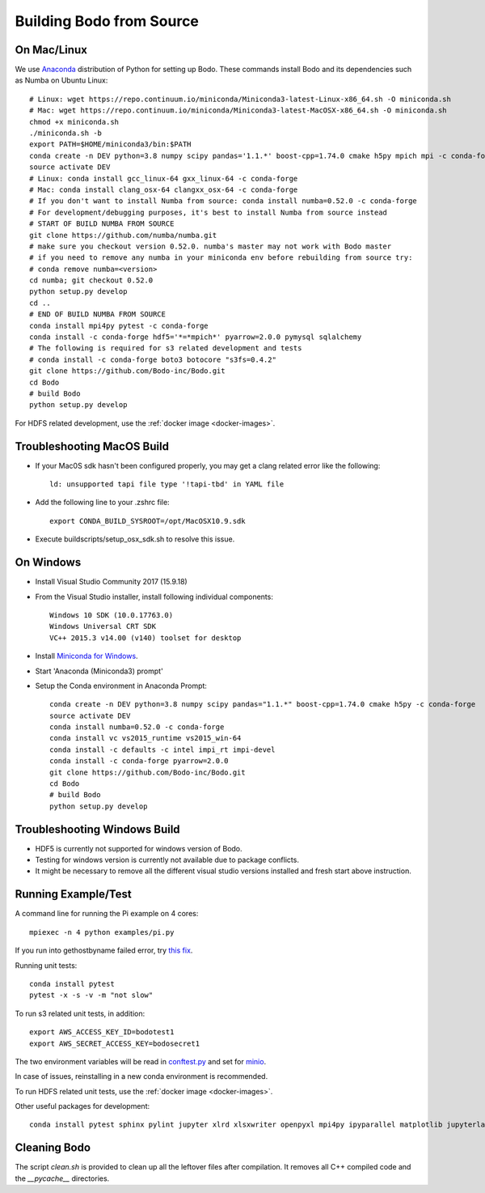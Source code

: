 .. _build_bodo_source:


Building Bodo from Source
-------------------------

On Mac/Linux
~~~~~~~~~~~~
We use `Anaconda <https://www.anaconda.com/download/>`_ distribution of
Python for setting up Bodo. These commands install Bodo and its dependencies
such as Numba on Ubuntu Linux::

    # Linux: wget https://repo.continuum.io/miniconda/Miniconda3-latest-Linux-x86_64.sh -O miniconda.sh
    # Mac: wget https://repo.continuum.io/miniconda/Miniconda3-latest-MacOSX-x86_64.sh -O miniconda.sh
    chmod +x miniconda.sh
    ./miniconda.sh -b
    export PATH=$HOME/miniconda3/bin:$PATH
    conda create -n DEV python=3.8 numpy scipy pandas='1.1.*' boost-cpp=1.74.0 cmake h5py mpich mpi -c conda-forge
    source activate DEV
    # Linux: conda install gcc_linux-64 gxx_linux-64 -c conda-forge
    # Mac: conda install clang_osx-64 clangxx_osx-64 -c conda-forge
    # If you don't want to install Numba from source: conda install numba=0.52.0 -c conda-forge
    # For development/debugging purposes, it's best to install Numba from source instead
    # START OF BUILD NUMBA FROM SOURCE
    git clone https://github.com/numba/numba.git
    # make sure you checkout version 0.52.0. numba's master may not work with Bodo master
    # if you need to remove any numba in your miniconda env before rebuilding from source try:
    # conda remove numba=<version>
    cd numba; git checkout 0.52.0
    python setup.py develop
    cd ..
    # END OF BUILD NUMBA FROM SOURCE
    conda install mpi4py pytest -c conda-forge
    conda install -c conda-forge hdf5='*=*mpich*' pyarrow=2.0.0 pymysql sqlalchemy
    # The following is required for s3 related development and tests
    # conda install -c conda-forge boto3 botocore "s3fs=0.4.2"
    git clone https://github.com/Bodo-inc/Bodo.git
    cd Bodo
    # build Bodo
    python setup.py develop

For HDFS related development, use the :ref:`docker image <docker-images>`.

Troubleshooting MacOS Build
~~~~~~~~~~~~~~~~~~~~~~~~~~~

* If your Mac0S sdk hasn't been configured properly, you may get a clang related error like the following::

     ld: unsupported tapi file type '!tapi-tbd' in YAML file

* Add the following line to your .zshrc file::

    export CONDA_BUILD_SYSROOT=/opt/MacOSX10.9.sdk

* Execute buildscripts/setup_osx_sdk.sh to resolve this issue.


On Windows
~~~~~~~~~~

* Install Visual Studio Community 2017 (15.9.18)
* From the Visual Studio installer, install following individual components::

    Windows 10 SDK (10.0.17763.0)
    Windows Universal CRT SDK
    VC++ 2015.3 v14.00 (v140) toolset for desktop

* Install `Miniconda for Windows <https://repo.continuum.io/miniconda/Miniconda3-latest-Windows-x86_64.exe>`_.
* Start 'Anaconda (Miniconda3) prompt'
* Setup the Conda environment in Anaconda Prompt::

    conda create -n DEV python=3.8 numpy scipy pandas="1.1.*" boost-cpp=1.74.0 cmake h5py -c conda-forge
    source activate DEV
    conda install numba=0.52.0 -c conda-forge
    conda install vc vs2015_runtime vs2015_win-64
    conda install -c defaults -c intel impi_rt impi-devel
    conda install -c conda-forge pyarrow=2.0.0
    git clone https://github.com/Bodo-inc/Bodo.git
    cd Bodo
    # build Bodo
    python setup.py develop


Troubleshooting Windows Build
~~~~~~~~~~~~~~~~~~~~~~~~~~~~~

* HDF5 is currently not supported for windows version of Bodo.
* Testing for windows version is currently not available due to package conflicts.
* It might be necessary to remove all the different visual studio versions installed and fresh start above instruction.


Running Example/Test
~~~~~~~~~~~~~~~~~~~~
A command line for running the Pi example on 4 cores::

    mpiexec -n 4 python examples/pi.py

If you run into gethostbyname failed error, try
`this fix <https://stackoverflow.com/questions/23112515/mpich2-gethostbyname-failed>`_.

Running unit tests::

    conda install pytest
    pytest -x -s -v -m "not slow"

To run s3 related unit tests, in addition::
    
    export AWS_ACCESS_KEY_ID=bodotest1
    export AWS_SECRET_ACCESS_KEY=bodosecret1

The two environment variables will be read in `conftest.py <https://github.com/Bodo-inc/Bodo/blob/master/bodo/tests/conftest.py>`_
and set for `minio <https://min.io/?gclid=Cj0KCQiAsvTxBRDkARIsAH4W_j9rNeSft9zVArxg1Zo4RAfXS31dC9Aq-amIigRAT_yAPQbKdU0RvD4aAv0UEALw_wcB>`_.

In case of issues, reinstalling in a new conda environment is recommended.

To run HDFS related unit tests, use the :ref:`docker image <docker-images>`.

Other useful packages for development::

    conda install pytest sphinx pylint jupyter xlrd xlsxwriter openpyxl mpi4py ipyparallel matplotlib jupyterlab aws-sdk-cpp


Cleaning Bodo
~~~~~~~~~~~~~

The script `clean.sh` is provided to clean up all the leftover files after compilation.
It removes all C++ compiled code and the `__pycache__` directories.

